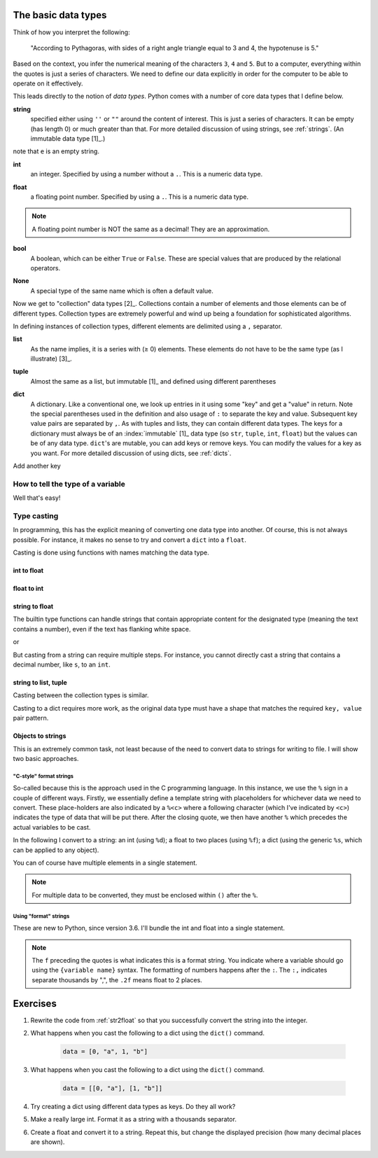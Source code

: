 .. _types:

The basic data types
====================

Think of how you interpret the following:

    "According to Pythagoras, with sides of a right angle triangle equal to 3 and 4, the hypotenuse is 5."

Based on the context, you infer the numerical meaning of the characters ``3``, ``4`` and ``5``. But to a computer, everything within the quotes is just a series of characters. We need to define our data explicitly in order for the computer to be able to operate on it effectively.

This leads directly to the notion of *data types*. Python comes with a number of core data types that I define below.

.. index::
    pair: string; types

**string**
    specified either using ``''`` or ``""`` around the content of interest. This is just a series of characters. It can be empty (has length 0) or much greater than that.  For more detailed discussion of using strings, see :ref:`strings`. (An immutable data type [1]_.)

.. margin::
  
    .. [1] :index:`Immutable` means once the variable has been defined, it's value cannot be modified.

.. jupyter-execute::

    a = "a string"
    a

.. jupyter-execute::

    e = ""
    e

note that ``e`` is an empty string.

.. index::
    pair: int; types

**int**
    an integer. Specified by using a number without a ``.``. This is a numeric data type.

.. jupyter-execute::

    i = 4

.. index::
    pair: float; types

**float**
    a floating point number. Specified by using a ``.``. This is a numeric data type.

.. jupyter-execute::

    pi = 2.14
    f = 1.0
    f

.. note:: A floating point number is NOT the same as a decimal! They are an approximation.

.. index::
    pair: bool; types
    pair: True / False; types

**bool**
    A boolean, which can be either ``True`` or ``False``. These are special values that are produced by the relational operators.

.. jupyter-execute::

    a = 2
    a > 3
    b = True

.. index::
    pair: None; types

**None**
    A special type of the same name which is often a default value.

.. jupyter-execute::

    a = None
    a is None

Now we get to "collection" data types [2]_. Collections contain a number of elements and those elements can be of different types. Collection types are extremely powerful and wind up being a foundation for sophisticated algorithms.

In defining instances of collection types, different elements are delimited using a ``,`` separator.

.. margin::
  
    .. [2] Sometime, strings, lists and tuples are referred to as "sequence" types. In this grouping, strings are distinguished from tuples and lists since every element of a string is of the same type by definition. This constraint does not apply to lists, tuples, etc...

.. index::
    triple: list; types; collection objects

**list**
    As the name implies, it is a series with (≥ 0) elements. These elements do not have to be the same type (as I illustrate) [3]_.

.. margin::
  
    .. [3] Mutable data types can be modified after creation.

.. jupyter-execute::

    l = [0, "text"]
    l

.. index::
    triple: tuple; types; collection objects

**tuple**
    Almost the same as a list, but immutable [1]_ and defined using different parentheses

.. jupyter-execute::

    t = (0, "text")
    t

.. index::
    triple: dict; types; collection objects

**dict**
    A dictionary. Like a conventional one, we look up entries in it using some "key" and get a "value" in return. Note the special parentheses used in the definition and also usage of ``:`` to separate the key and value. Subsequent key value pairs are separated by ``,``. As with tuples and lists, they can contain different data types. The keys for a dictionary must always be of an :index:`immutable` [1]_ data type (so ``str``, ``tuple``, ``int``, ``float``) but the values can be of any data type. ``dict``'s are mutable, you can add keys or remove keys. You can modify the values for a key as you want. For more detailed discussion of using dicts, see :ref:`dicts`.

.. jupyter-execute::

    d = {"a": "first character", "b": 2}
    d

Add another key

.. jupyter-execute::

    d["new key"] = "some text"
    d

.. index::
    pair: type(); types

How to tell the type of a variable
----------------------------------

Well that's easy!

.. jupyter-execute::

    a = 4
    type(a)

.. index::
    pair: type casting; types

Type casting
------------

In programming, this has the explicit meaning of converting one data type into another. Of course, this is not always possible. For instance, it makes no sense to try and convert a ``dict`` into a ``float``.

Casting is done using functions with names matching the data type.

int to float
^^^^^^^^^^^^

.. jupyter-execute::

    i = 4
    f = float(i)
    f

float to int
^^^^^^^^^^^^

.. jupyter-execute::

    f = 4.8
    i = int(f)
    i

.. _str2float:

string to float
^^^^^^^^^^^^^^^

The builtin type functions can handle strings that contain appropriate content for the designated type (meaning the text contains a number), even if the text has flanking white space.

.. jupyter-execute::

    s = "  4.45"
    f = float(s)
    f, type(f)

or

.. jupyter-execute::

    s = "\t4.45\n"
    f = float(s)
    f, type(f)

But casting from a string can require multiple steps. For instance, you cannot directly cast a string that contains a decimal number, like ``s``, to an ``int``.

.. jupyter-execute::
    :raises:

    i = int(s)

string to list, tuple
^^^^^^^^^^^^^^^^^^^^^

Casting between the collection types is similar.

.. jupyter-execute::

    l = list(s)
    l
    t = tuple(s)
    t

Casting to a dict requires more work, as the original data type must have a shape that matches the required ``key, value`` pair pattern.

Objects to strings
^^^^^^^^^^^^^^^^^^

This is an extremely common task, not least because of the need to convert data to strings for writing to file. I will show two basic approaches.

.. index::
    pair: string formatting; str
    pair: C-style; str

"C-style" format strings
""""""""""""""""""""""""

So-called because this is the approach used in the C programming language. In this instance, we use the ``%`` sign in a couple of different ways. Firstly, we essentially define a template string with placeholders for whichever data we need to convert. These place-holders are also indicated by a ``%<c>`` where a following character (which I've indicated by ``<c>``) indicates the type of data that will be put there. After the closing quote, we then have another ``%`` which precedes the actual variables to be cast.

In the following I convert to a string: an int (using ``%d``); a float to two places (using ``%f``); a dict (using the generic ``%s``, which can be applied to any object).

.. jupyter-execute::

    i = 24
    s = "%d" % i
    s

.. jupyter-execute::

    f = 3.14678
    s = "%.2f" % f
    s

.. jupyter-execute::

    d = {1: ["some text", 4, "in a list!"]}
    s = "%s" % d
    s

You can of course have multiple elements in a single statement.

.. jupyter-execute::

    s = "%d\t%.2f\n" % (i, f)
    s

.. note:: For multiple data to be converted, they must be enclosed within ``()`` after the ``%``.

.. index::
    pair: format; str
    pair: f-strings; str

Using "format" strings
""""""""""""""""""""""

These are new to Python, since version 3.6. I'll bundle the int and float into a single statement.

.. jupyter-execute::

    i = 20
    x = 420000.134
    s = f"{i}\t{x:,.2f}\n"
    s

.. note:: The ``f`` preceding the quotes is what indicates this is a format string. You indicate where a variable should go using the ``{variable name}`` syntax. The formatting of numbers happens after the ``:``. The ``:,`` indicates separate thousands by ",", the ``.2f`` means float to 2 places.

Exercises
=========

#. Rewrite the code from :ref:`str2float` so that you successfully convert the string into the integer.

#. What happens when you cast the following to a dict using the ``dict()`` command.

    .. code-block:: python

        data = [0, "a", 1, "b"]

#. What happens when you cast the following to a dict using the ``dict()`` command.

    .. code-block:: python

        data = [[0, "a"], [1, "b"]]

#. Try creating a dict using different data types as keys. Do they all work?

#. Make a really large int. Format it as a string with a thousands separator.

#. Create a float and convert it to a string. Repeat this, but change the displayed precision (how many decimal places are shown).
